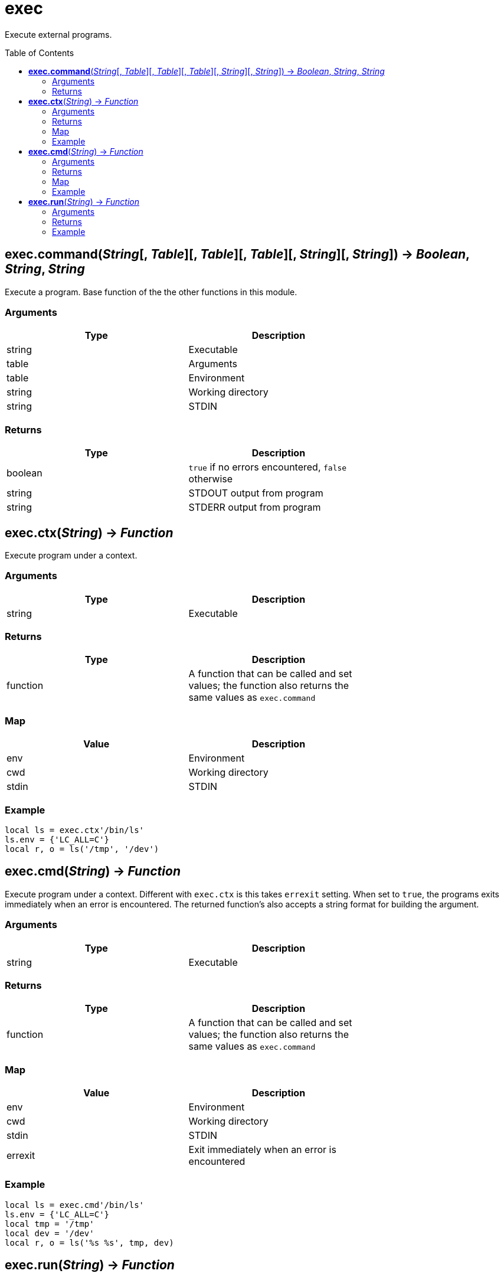 = exec
:toc:
:toc-placement!:

Execute external programs.

toc::[]

== *exec.command*(_String_[, _Table_][, _Table_][, _Table_][, _String_][, _String_]) -> _Boolean_, _String_, _String_
Execute a program. Base function of the the other functions in this module.

=== Arguments
[options="header",width="72%"]
|===
|Type |Description
|string |Executable
|table |Arguments
|table |Environment
|string |Working directory
|string |STDIN
|===

=== Returns
[options="header",width="72%"]
|===
|Type |Description
|boolean |`true` if no errors encountered, `false` otherwise
|string |STDOUT output from program
|string |STDERR output from program
|===

== *exec.ctx*(_String_) -> _Function_
Execute program under a context.

=== Arguments
[options="header",width="72%"]
|===
|Type |Description
|string |Executable
|===

=== Returns
[options="header",width="72%"]
|===
|Type |Description
|function| A function that can be called and set values; the function also returns the same values as `exec.command`
|===

=== Map
[options="header",width="72%"]
|===
|Value |Description
|env |Environment
|cwd |Working directory
|stdin |STDIN
|===

=== Example
----
local ls = exec.ctx'/bin/ls'
ls.env = {'LC_ALL=C'}
local r, o = ls('/tmp', '/dev')
----

== *exec.cmd*(_String_) -> _Function_
Execute program under a context. Different with `exec.ctx` is this takes `errexit` setting. When set to `true`, the programs exits immediately when an error is encountered. The returned function's also accepts a string format for building the argument.

=== Arguments
[options="header",width="72%"]
|===
|Type |Description
|string |Executable
|===

=== Returns
[options="header",width="72%"]
|===
|Type |Description
|function| A function that can be called and set values; the function also returns the same values as `exec.command`
|===

=== Map
[options="header",width="72%"]
|===
|Value |Description
|env |Environment
|cwd |Working directory
|stdin |STDIN
|errexit |Exit immediately when an error is encountered
|===

=== Example
----
local ls = exec.cmd'/bin/ls'
ls.env = {'LC_ALL=C'}
local tmp = '/tmp'
local dev = '/dev'
local r, o = ls('%s %s', tmp, dev)
----

== *exec.run*(_String_) -> _Function_
A quick way run programs if you only need to set arguments.

=== Arguments
[options="header",width="72%"]
|===
|Type |Description
|string |Executable
|===

=== Returns
[options="header",width="72%"]
|===
|Type |Description
|function| A function that can be called; the function also returns the same values as `exec.command`
|===

=== Example
----
local rm = exec.run 'rm'
rm'/tmp/test'
----
